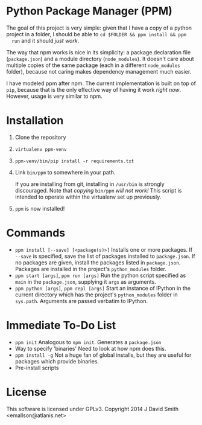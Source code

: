 * Python Package Manager (PPM)

  The goal of this project is very simple: given that I have a copy of a python
  project in a folder, I should be able to ~cd $FOLDER && ppm install && ppm
  run~ and it should /just work/.

  The way that npm works is nice in its simplicity: a package declaration file
  (~package.json~) and a module directory (~node_modules~). It doesn't care
  about multiple copies of the same package (each in a different ~node_modules~
  folder), because not caring makes dependency management much easier.

  I have modeled ppm after npm. The current implementation is built on top of
  ~pip~, because that is the only effective way of having it work /right
  now/. However, usage is very similar to npm.

* Installation

  1. Clone the repository
  2. ~virtualenv ppm-venv~
  3. ~ppm-venv/bin/pip install -r requirements.txt~
  4. Link ~bin/ppm~ to somewhere in your path.

     If you are installing from git, installing in ~/usr/bin~ is strongly
     discouraged. Note that /copying/ ~bin/ppm~ /will not work!/ This script is
     intended to operate within the virtualenv set up previously.

  5. ~ppm~ is now installed!

* Commands

  - ~ppm install [--save] [<package(s)>]~
    Installs one or more packages. If ~--save~ is specified, save the list of
    packages installed to ~package.json~. If no packages are given, install the
    packages listed in ~package.json~. Packages are installed in the project's
    ~python_modules~ folder.
  - ~ppm start [args]~, ~ppm run [args]~
    Run the python script specified as ~main~ in the ~package.json~, supplying
    it ~args~ as arguments.
  - ~ppm python [args]~, ~ppm repl [args]~
    Start an instance of IPython in the current directory which has the
    project's ~python_modules~ folder in ~sys.path~. Arguments are passed
    verbatim to IPython.

* Immediate To-Do List

  - ~ppm init~
    Analogous to ~npm init~. Generates a ~package.json~
  - Way to specify 'binaries'
    Need to look at how npm does this.
  - ~ppm install -g~
    Not a huge fan of global installs, but they are useful for packages which
    provide binaries.
  - Pre-install scripts

* License

  This software is licensed under GPLv3. Copyright 2014 J David Smith <emallson@atlanis.net>
